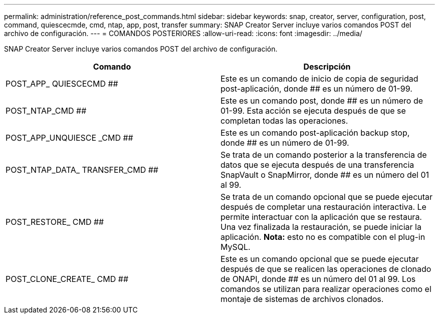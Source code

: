 ---
permalink: administration/reference_post_commands.html 
sidebar: sidebar 
keywords: snap, creator, server, configuration, post, command, quiescecmde, cmd, ntap, app, post, transfer 
summary: SNAP Creator Server incluye varios comandos POST del archivo de configuración. 
---
= COMANDOS POSTERIORES
:allow-uri-read: 
:icons: font
:imagesdir: ../media/


[role="lead"]
SNAP Creator Server incluye varios comandos POST del archivo de configuración.

|===
| Comando | Descripción 


 a| 
POST_APP_ QUIESCECMD ##
 a| 
Este es un comando de inicio de copia de seguridad post-aplicación, donde ## es un número de 01-99.



 a| 
POST_NTAP_CMD ##
 a| 
Este es un comando post, donde ## es un número de 01-99. Esta acción se ejecuta después de que se completan todas las operaciones.



 a| 
POST_APP_UNQUIESCE _CMD ##
 a| 
Este es un comando post-aplicación backup stop, donde ## es un número de 01-99.



 a| 
POST_NTAP_DATA_ TRANSFER_CMD ##
 a| 
Se trata de un comando posterior a la transferencia de datos que se ejecuta después de una transferencia SnapVault o SnapMirror, donde ## es un número del 01 al 99.



 a| 
POST_RESTORE_ CMD ##
 a| 
Se trata de un comando opcional que se puede ejecutar después de completar una restauración interactiva. Le permite interactuar con la aplicación que se restaura. Una vez finalizada la restauración, se puede iniciar la aplicación. *Nota:* esto no es compatible con el plug-in MySQL.



 a| 
POST_CLONE_CREATE_ CMD ##
 a| 
Este es un comando opcional que se puede ejecutar después de que se realicen las operaciones de clonado de ONAPI, donde ## es un número del 01 al 99. Los comandos se utilizan para realizar operaciones como el montaje de sistemas de archivos clonados.

|===